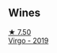 :PROPERTIES:
:ID:                     7b25019e-60bb-4b02-8804-8626134c9ec2
:END:

** Wines
:PROPERTIES:
:ID:                     1c5a1817-e765-41a6-b9c6-2605241faf14
:END:

#+begin_export html
<div class="flex-container">
  <a class="flex-item flex-item-left" href="/wines/a148cf28-b949-4fd1-80c2-98f03dde6191.html">
    <img class="flex-bottle" src="/images/a1/48cf28-b949-4fd1-80c2-98f03dde6191/2022-01-16-12-19-55-3BA53028-E64E-453E-8756-1A7D742055A4-1-105-c.webp"></img>
    <section class="h text-small text-lighter">★ 7.50</section>
    <section class="h text-bolder">Virgo - 2019</section>
  </a>

</div>
#+end_export
